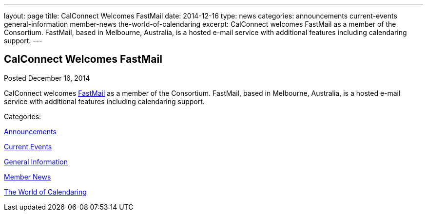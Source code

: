 ---
layout: page
title: CalConnect Welcomes FastMail
date: 2014-12-16
type: news
categories: announcements current-events general-information member-news the-world-of-calendaring
excerpt: CalConnect welcomes FastMail as a member of the Consortium. FastMail, based in Melbourne, Australia, is a hosted e-mail service with additional features including calendaring support.
---

== CalConnect Welcomes FastMail

[[node-138]]
Posted December 16, 2014 

CalConnect welcomes https://www.fastmail.com[FastMail] as a member of the Consortium. FastMail, based in Melbourne, Australia, is a hosted e-mail service with additional features including calendaring support.



Categories:&nbsp;

link:/news/announcements[Announcements]

link:/news/current-events[Current Events]

link:/news/general-information[General Information]

link:/news/member-news[Member News]

link:/news/the-world-of-calendaring[The World of Calendaring]

